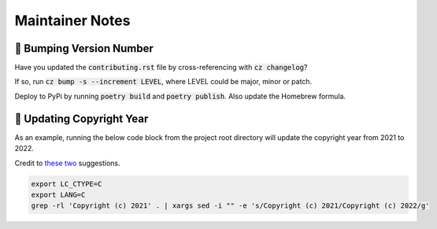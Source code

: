 Maintainer Notes
--------------------

🥾 Bumping Version Number
****************************

Have you updated the :code:`contributing.rst` file by cross-referencing with :code:`cz changelog`?

If so, run :code:`cz bump -s --increment LEVEL`, where LEVEL could be major, minor or patch.

Deploy to PyPi by running :code:`poetry build` and :code:`poetry publish`. Also update the Homebrew formula.

📆 Updating Copyright Year
****************************

As an example, running the below code block from the project root directory will update the copyright year from 2021 to 2022.

Credit to `these <https://stackoverflow.com/a/19770395>`_ `two <https://stackoverflow.com/a/22385837/10763533>`_ suggestions.

.. code-block:: console

    export LC_CTYPE=C
    export LANG=C
    grep -rl 'Copyright (c) 2021' . | xargs sed -i "" -e 's/Copyright (c) 2021/Copyright (c) 2022/g'
